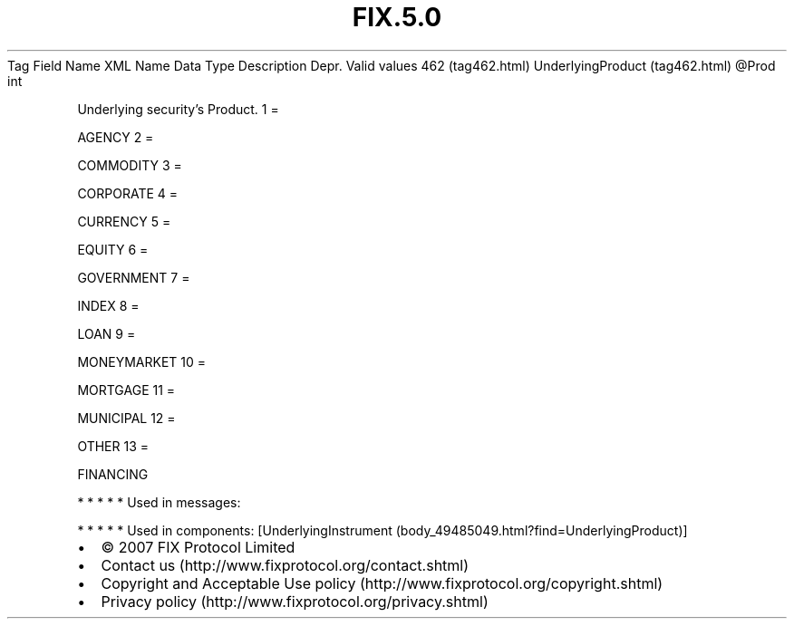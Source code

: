 .TH FIX.5.0 "" "" "Tag #462"
Tag
Field Name
XML Name
Data Type
Description
Depr.
Valid values
462 (tag462.html)
UnderlyingProduct (tag462.html)
\@Prod
int
.PP
Underlying security’s Product.
1
=
.PP
AGENCY
2
=
.PP
COMMODITY
3
=
.PP
CORPORATE
4
=
.PP
CURRENCY
5
=
.PP
EQUITY
6
=
.PP
GOVERNMENT
7
=
.PP
INDEX
8
=
.PP
LOAN
9
=
.PP
MONEYMARKET
10
=
.PP
MORTGAGE
11
=
.PP
MUNICIPAL
12
=
.PP
OTHER
13
=
.PP
FINANCING
.PP
   *   *   *   *   *
Used in messages:
.PP
   *   *   *   *   *
Used in components:
[UnderlyingInstrument (body_49485049.html?find=UnderlyingProduct)]

.PD 0
.P
.PD

.PP
.PP
.IP \[bu] 2
© 2007 FIX Protocol Limited
.IP \[bu] 2
Contact us (http://www.fixprotocol.org/contact.shtml)
.IP \[bu] 2
Copyright and Acceptable Use policy (http://www.fixprotocol.org/copyright.shtml)
.IP \[bu] 2
Privacy policy (http://www.fixprotocol.org/privacy.shtml)
